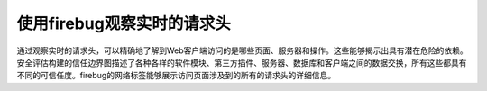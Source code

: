 使用firebug观察实时的请求头
==============================

通过观察实时的请求头，可以精确地了解到Web客户端访问的是哪些页面、服务器和操作。这些能够揭示出具有潜在危险的依赖。安全评估构建的信任边界图描述了各种各样的软件模块、第三方插件、服务器、数据库和客户端之间的数据交换，所有这些都具有不同的可信任度。firebug的网络标签能够展示访问页面涉及到的所有的请求头的详细信息。